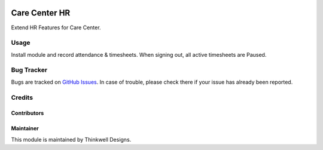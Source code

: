 .. image:: https://img.shields.io/badge/licence-LGPL--3-blue.svg
   :target: http://www.gnu.org/licenses/lgpl-3.0-standalone.html
   :alt: License: LGPL-3

==============
Care Center HR
==============

Extend HR Features for Care Center.


Usage
=====

Install module and record attendance & timesheets. When signing out, all active timesheets
are Paused.

Bug Tracker
===========

Bugs are tracked on `GitHub Issues <https://github.com/thinkwelltwd/care_center/issues>`_.
In case of trouble, please check there if your issue has already been reported.

Credits
=======

Contributors
------------

Maintainer
----------

This module is maintained by Thinkwell Designs.
